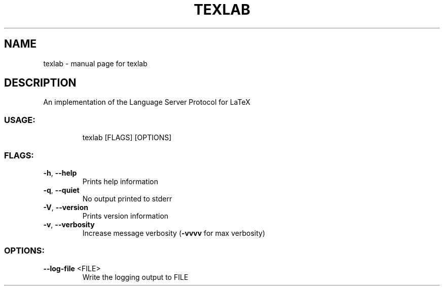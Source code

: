 .\" DO NOT MODIFY THIS FILE!  It was generated by help2man 1.47.15.
.TH TEXLAB "1" "May 2020" "texlab  " "User Commands"
.SH NAME
texlab \- manual page for texlab  
.SH DESCRIPTION
An implementation of the Language Server Protocol for LaTeX
.SS "USAGE:"
.IP
texlab [FLAGS] [OPTIONS]
.SS "FLAGS:"
.TP
\fB\-h\fR, \fB\-\-help\fR
Prints help information
.TP
\fB\-q\fR, \fB\-\-quiet\fR
No output printed to stderr
.TP
\fB\-V\fR, \fB\-\-version\fR
Prints version information
.TP
\fB\-v\fR, \fB\-\-verbosity\fR
Increase message verbosity (\fB\-vvvv\fR for max verbosity)
.SS "OPTIONS:"
.TP
\fB\-\-log\-file\fR <FILE>
Write the logging output to FILE
